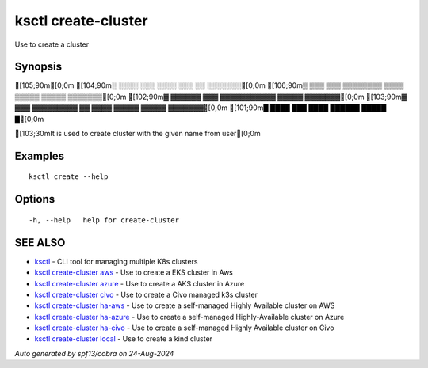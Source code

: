 .. _ksctl_create-cluster:

ksctl create-cluster
--------------------

Use to create a cluster

Synopsis
~~~~~~~~


[105;90m[0;0m
[104;90m░  ░░░░  ░░░      ░░░░      ░░░        ░░  ░░░░░░░[0;0m
[106;90m▒  ▒▒▒  ▒▒▒  ▒▒▒▒▒▒▒▒  ▒▒▒▒  ▒▒▒▒▒  ▒▒▒▒▒  ▒▒▒▒▒▒▒[0;0m
[102;90m▓     ▓▓▓▓▓▓      ▓▓▓  ▓▓▓▓▓▓▓▓▓▓▓  ▓▓▓▓▓  ▓▓▓▓▓▓▓[0;0m
[103;90m▓  ▓▓▓  ▓▓▓▓▓▓▓▓▓  ▓▓  ▓▓▓▓  ▓▓▓▓▓  ▓▓▓▓▓  ▓▓▓▓▓▓▓[0;0m
[101;90m█  ████  ███      ████      ██████  █████        █[0;0m

[103;30mIt is used to create cluster with the given name from user[0;0m

Examples
~~~~~~~~

::


  ksctl create --help
  	

Options
~~~~~~~

::

  -h, --help   help for create-cluster

SEE ALSO
~~~~~~~~

* `ksctl <ksctl.rst>`_ 	 - CLI tool for managing multiple K8s clusters
* `ksctl create-cluster aws <ksctl_create-cluster_aws.rst>`_ 	 - Use to create a EKS cluster in Aws
* `ksctl create-cluster azure <ksctl_create-cluster_azure.rst>`_ 	 - Use to create a AKS cluster in Azure
* `ksctl create-cluster civo <ksctl_create-cluster_civo.rst>`_ 	 - Use to create a Civo managed k3s cluster
* `ksctl create-cluster ha-aws <ksctl_create-cluster_ha-aws.rst>`_ 	 - Use to create a self-managed Highly Available cluster on AWS
* `ksctl create-cluster ha-azure <ksctl_create-cluster_ha-azure.rst>`_ 	 - Use to create a self-managed Highly-Available cluster on Azure
* `ksctl create-cluster ha-civo <ksctl_create-cluster_ha-civo.rst>`_ 	 - Use to create a self-managed Highly Available cluster on Civo
* `ksctl create-cluster local <ksctl_create-cluster_local.rst>`_ 	 - Use to create a kind cluster

*Auto generated by spf13/cobra on 24-Aug-2024*
